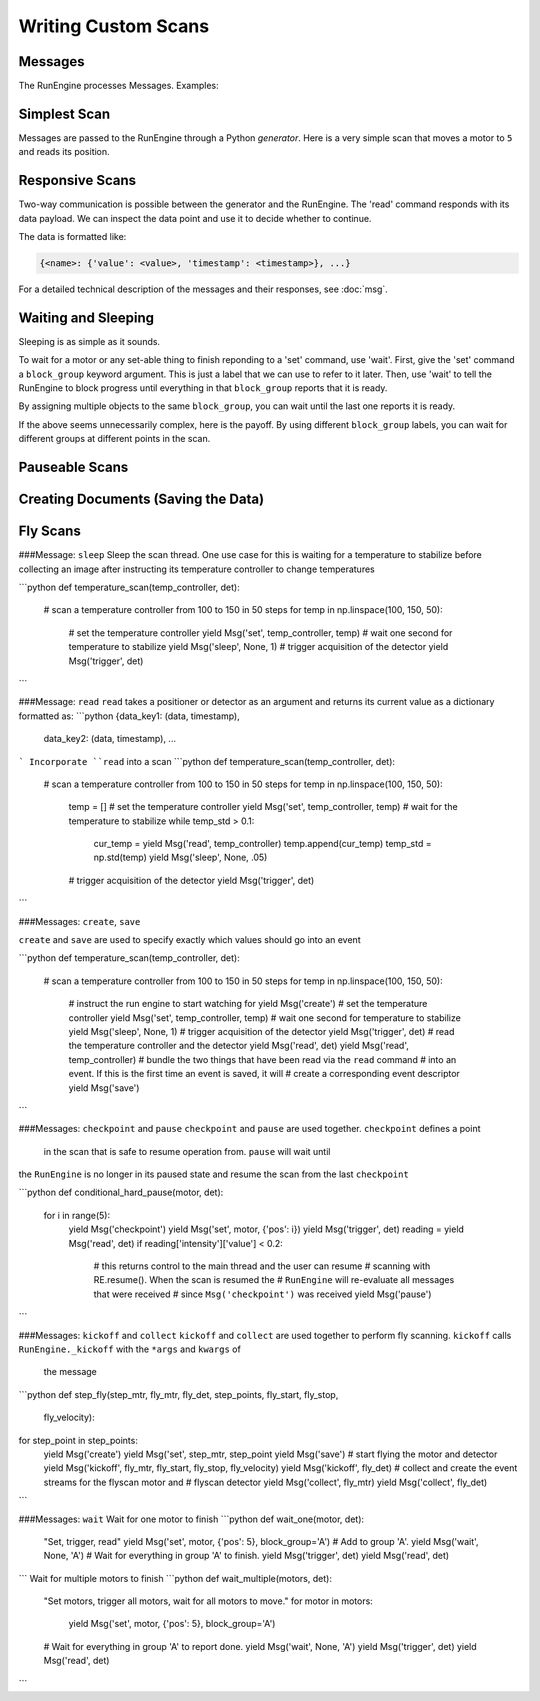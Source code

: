 Writing Custom Scans
====================

Messages
--------

The RunEngine processes Messages. Examples:

.. ipython:: python

   Msg('read', motor)
   Msg('set', motor, 5)

Simplest Scan
-------------

Messages are passed to the RunEngine through a Python *generator*. Here is a
very simple scan that moves a motor to ``5`` and reads its position.

.. ipython:: python

    def simple_scan(motor):
        yield Msg('set', motor, 5)
        yield Msg('read', motor)

Responsive Scans
----------------

Two-way communication is possible between the generator and the RunEngine.
The 'read' command responds with its data payload. We can inspect the data
point and use it to decide whether to continue.

.. ipython:: python

    def conditional_break(motor, det, threshold):
        """Set, trigger, read until the detector reads intensity < threshold"""
        i = 0
        while True:
            print("LOOP %d" % i)
            yield Msg('set', motor, i)
            yield Msg('trigger', det)
            reading = yield Msg('read', det)
            if reading['det']['value'] < threshold:
                print('DONE')
                break
            i += 1

The data is formatted like:

.. code-block:: python

     {<name>: {'value': <value>, 'timestamp': <timestamp>}, ...}

For a detailed technical description of the messages and their responses,
see :doc:`msg`.

Waiting and Sleeping
--------------------

Sleeping is as simple as it sounds.

.. ipython:: python

    def sleepy(motor, det):
        "Set, trigger motor, sleep for a fixed time, trigger detector, read"
        yield Msg('set', motor, 5)
        yield Msg('sleep', None, 2)  # units: seconds
        yield Msg('trigger', det)
        yield Msg('read', det)

To wait for a motor or any set-able thing to finish reponding to a 'set'
command, use 'wait'. First, give the 'set' command a ``block_group``
keyword argument. This is just a label that we can use to refer to it later.
Then, use 'wait' to tell the RunEngine to block progress until everything in
that ``block_group`` reports that it is ready.

.. ipython:: python

    def wait_one(motor, det):
        "Set, trigger, read"
        yield Msg('set', motor, 5, block_group='A')  # Add to group 'A'.
        yield Msg('wait', None, 'A')  # Wait for everything in group 'A'.
        yield Msg('trigger', det)
        yield Msg('read', det)

By assigning multiple objects to the same ``block_group``, you can wait until
the last one reports it is ready.

.. ipython:: python

    def wait_multiple(motors, det):
        "Set motors, trigger all motors, wait for all motors to move."
        for motor in motors:
            yield Msg('set', motor, 5, block_group='A')
        # Wait for everything in group 'A' to report done.
        yield Msg('wait', None, 'A')
        yield Msg('trigger', det)
        yield Msg('read', det)

If the above seems unnecessarily complex, here is the payoff. By using
different ``block_group`` labels, you can wait for different groups at
different points in the scan.

.. ipython:: python

    def wait_complex(motors, det):
        "Set motors, trigger motors, wait for all motors to move in groups."
        # Same as above...
        for motor in motors[:-1]:
            yield Msg('set', motor, 5, block_group='A')

        # ...but put the last motor is separate group.
        yield Msg('set', motors[-1], 5, block_group='B')
        # Wait for everything in group 'A' to report done.
        yield Msg('wait', None, 'A')
        yield Msg('trigger', det)
        yield Msg('read', det)

        # Wait for everything in group 'B' to report done.
        yield Msg('wait', None, 'B')
        yield Msg('trigger', det)
        yield Msg('read', det)

Pauseable Scans
---------------

.. ipython:: python

    def conditional_pause(motor, det, hard):
        for i in range(5):
            yield Msg('checkpoint')
            yield Msg('set', motor, i)
            yield Msg('trigger', det)
            reading = yield Msg('read', det)
            if reading['det']['value'] < 0.2:
                yield Msg('pause', hard=hard)
            yield Msg('set', motor, i + 0.5)


Creating Documents (Saving the Data)
------------------------------------

Fly Scans
---------




.. ipython:: python

   from bluesky import Msg
   Msg('trigger')


###Message: ``sleep``
Sleep the scan thread. One use case for this is waiting for a temperature to 
stabilize before collecting an image after instructing its temperature 
controller to change temperatures

```python
def temperature_scan(temp_controller, det):
    # scan a temperature controller from 100 to 150 in 50 steps
    for temp in np.linspace(100, 150, 50):
        # set the temperature controller
        yield Msg('set', temp_controller, temp)
        # wait one second for temperature to stabilize
        yield Msg('sleep', None, 1)
        # trigger acquisition of the detector
        yield Msg('trigger', det)
```

###Message: ``read``
``read`` takes a positioner or detector as an argument and returns its 
current value as a dictionary formatted as:
```python
{data_key1: (data, timestamp), 
 data_key2: (data, timestamp),
 ...
```
Incorporate ``read`` into a scan
```python
def temperature_scan(temp_controller, det):
    # scan a temperature controller from 100 to 150 in 50 steps
    for temp in np.linspace(100, 150, 50):
        temp = []
        # set the temperature controller
        yield Msg('set', temp_controller, temp)
        # wait for the temperature to stabilize
        while temp_std > 0.1:
            cur_temp = yield Msg('read', temp_controller)
            temp.append(cur_temp)
            temp_std = np.std(temp)
            yield Msg('sleep', None, .05)
        # trigger acquisition of the detector
        yield Msg('trigger', det)
```

###Messages: ``create``, ``save``

``create`` and ``save`` are used to specify exactly which values 
should go into an event

```python
def temperature_scan(temp_controller, det):
    # scan a temperature controller from 100 to 150 in 50 steps
    for temp in np.linspace(100, 150, 50):
        # instruct the run engine to start watching for
        yield Msg('create')
        # set the temperature controller
        yield Msg('set', temp_controller, temp)
        # wait one second for temperature to stabilize
        yield Msg('sleep', None, 1)
        # trigger acquisition of the detector
        yield Msg('trigger', det)
        # read the temperature controller and the detector
        yield Msg('read', det)
        yield Msg('read', temp_controller)
        # bundle the two things that have been read via the ``read`` command 
        # into an event. If this is the first time an event is saved, it will
        # create a corresponding event descriptor
        yield Msg('save')
```

###Messages: ``checkpoint`` and ``pause``
``checkpoint`` and ``pause`` are used together.  ``checkpoint`` defines a point
 in the scan that is safe to resume operation from. ``pause`` will wait until
the ``RunEngine`` is no longer in its paused state and resume the scan from 
the last ``checkpoint``

```python
def conditional_hard_pause(motor, det):
    for i in range(5):
        yield Msg('checkpoint')
        yield Msg('set', motor, {'pos': i})
        yield Msg('trigger', det)
        reading = yield Msg('read', det)
        if reading['intensity']['value'] < 0.2:
            # this returns control to the main thread and the user can resume
            # scanning with RE.resume(). When the scan is resumed the 
            # ``RunEngine`` will re-evaluate all messages that were received 
            # since ``Msg('checkpoint')`` was received  
            yield Msg('pause')
```

###Messages: ``kickoff`` and ``collect``
``kickoff`` and ``collect`` are used together to perform fly scanning.  
``kickoff`` calls ``RunEngine._kickoff`` with the ``*args`` and ``kwargs`` of
 the message
```python
def step_fly(step_mtr, fly_mtr, fly_det, step_points, fly_start, fly_stop, 
             fly_velocity):
for step_point in step_points:
    yield Msg('create')
    yield Msg('set', step_mtr, step_point
    yield Msg('save')
    # start flying the motor and detector
    yield Msg('kickoff', fly_mtr, fly_start, fly_stop, fly_velocity)
    yield Msg('kickoff', fly_det)
    # collect and create the event streams for the flyscan motor and 
    # flyscan detector
    yield Msg('collect', fly_mtr)
    yield Msg('collect', fly_det)
```

###Messages: ``wait``
Wait for one motor to finish
```python
def wait_one(motor, det):
    "Set, trigger, read"
    yield Msg('set', motor, {'pos': 5}, block_group='A')  # Add to group 'A'.
    yield Msg('wait', None, 'A')  # Wait for everything in group 'A' to finish.
    yield Msg('trigger', det)
    yield Msg('read', det)
```
Wait for multiple motors to finish
```python
def wait_multiple(motors, det):
    "Set motors, trigger all motors, wait for all motors to move."
    for motor in motors:
        yield Msg('set', motor, {'pos': 5}, block_group='A')
    # Wait for everything in group 'A' to report done.
    yield Msg('wait', None, 'A')
    yield Msg('trigger', det)
    yield Msg('read', det)
```
